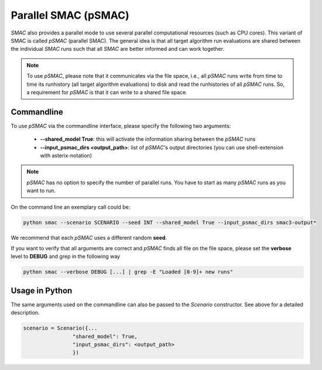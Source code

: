 Parallel SMAC (pSMAC)
---------------------

*SMAC* also provides a parallel mode to use several parallel computational resources (such as CPU cores).
This variant of SMAC is called *pSMAC* (parallel SMAC).
The general idea is that all target algorithm run evaluations are shared between the individual *SMAC* runs
such that all *SMAC* are better informed and can work together.

.. note::

	To use *pSMAC*, please note that it communicates via the file space,
	i.e., all *pSMAC* runs write from time to time its runhistory (all target algorithm evaluations)
	to disk and read the runhistories of all *pSMAC* runs.
	So, a requirement for *pSMAC* is that it can write to a shared file space.

.. _psmaccommandline:

Commandline 
~~~~~~~~~~~
To use *pSMAC* via the commandline interface,
please specify the following two arguments:

     * **--shared_model True**: this will activate the information sharing between the *pSMAC* runs
     * **--input_psmac_dirs <output_path>**: list of *pSMAC*'s output directories (you can use shell-extension with asterix-notation)
     
.. note::

	*pSMAC* has no option to specify the number of parallel runs. You have to start as many *pSMAC* runs as you want to run.

On the command line an exemplary call could be:

.. code-block:: bash

        python smac --scenario SCENARIO --seed INT --shared_model True --input_psmac_dirs smac3-output*

We recommend that each *pSMAC* uses a different random **seed**.

If you want to verify that all arguments are correct and *pSMAC* finds all file on the file space,
please set the **verbose** level to **DEBUG** and grep in the following way

.. code-block:: bash
  
		python smac --verbose DEBUG [...] | grep -E "Loaded [0-9]+ new runs"

.. _psmacinpython:

Usage in Python
~~~~~~~~~~~~~~~

The same arguments used on the commandline can also be passed to the *Scenario* constructor.
See above for a detailed description.

.. code-block:: python

        scenario = Scenario({...
			"shared_model": True,
			"input_psmac_dirs": <output_path>
			})
				
        


